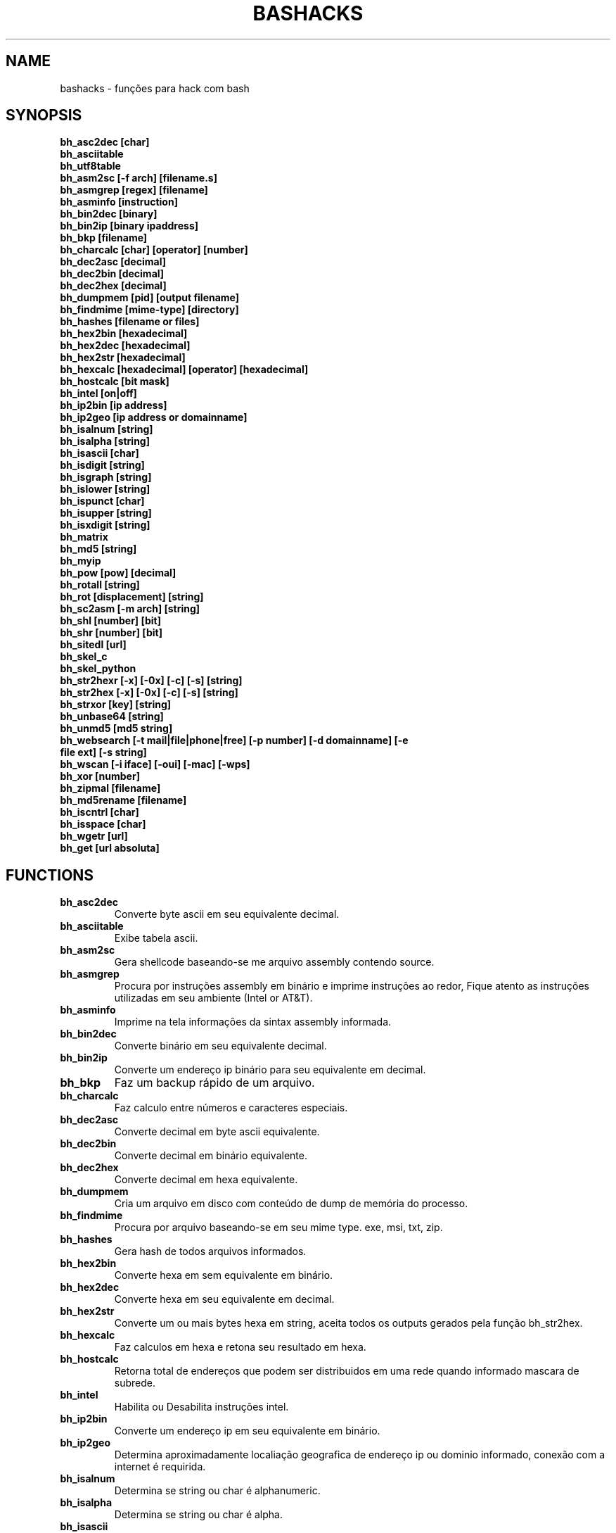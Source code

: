 .TH BASHACKS 1
.SH NAME
bashacks - funções para hack com bash

.SH SYNOPSIS
.B bh_asc2dec [char]
.TP
.B bh_asciitable
.TP
.B bh_utf8table 
.TP
.B bh_asm2sc [-f arch] [filename.s]
.TP
.B bh_asmgrep [regex] [filename]
.TP
.B bh_asminfo [instruction]
.TP
.B bh_bin2dec [binary]
.TP
.B bh_bin2ip [binary ipaddress]
.TP
.B bh_bkp [filename]
.TP
.B bh_charcalc [char] [operator] [number]
.TP
.B bh_dec2asc [decimal]
.TP
.B bh_dec2bin [decimal]
.TP
.B bh_dec2hex [decimal]
.TP
.B bh_dumpmem [pid] [output filename]
.TP
.B bh_findmime [mime-type] [directory]
.TP 
.B bh_hashes [filename or files]
.TP
.B bh_hex2bin [hexadecimal]
.TP
.B bh_hex2dec [hexadecimal]
.TP
.B bh_hex2str [hexadecimal]
.TP
.B bh_hexcalc [hexadecimal] [operator] [hexadecimal]
.TP
.B bh_hostcalc [bit mask]
.TP
.B bh_intel [on|off]
.TP
.B bh_ip2bin [ip address]
.TP
.B bh_ip2geo [ip address or domainname]
.TP
.B bh_isalnum [string]
.TP
.B bh_isalpha [string]
.TP
.B bh_isascii [char]
.TP
.B bh_isdigit [string]
.TP
.B bh_isgraph [string]
.TP
.B bh_islower [string]
.TP
.B bh_ispunct [char]
.TP
.B bh_isupper [string]
.TP
.B bh_isxdigit [string]
.TP
.B bh_matrix
.TP
.B bh_md5 [string] 
.TP
.B bh_myip 
.TP
.B bh_pow [pow] [decimal]
.TP
.B bh_rotall [string]
.TP
.B bh_rot [displacement] [string]
.TP
.B bh_sc2asm [-m arch] [string]
.TP
.B bh_shl [number] [bit]
.TP
.B bh_shr [number] [bit]
.TP
.B bh_sitedl [url]
.TP
.B bh_skel_c
.TP
.B bh_skel_python
.TP
.B bh_str2hexr [-x] [-0x] [-c] [-s] [string]
.TP
.B bh_str2hex [-x] [-0x] [-c] [-s] [string]
.TP
.B bh_strxor [key] [string]
.TP
.B bh_unbase64 [string]
.TP
.B bh_unmd5 [md5 string]
.TP
.B bh_websearch [-t mail|file|phone|free] [-p number] [-d domainname] [-e file ext] [-s string]
.TP
.B bh_wscan [-i iface] [-oui] [-mac] [-wps] 
.TP
.B bh_xor [number]
.TP
.B bh_zipmal [filename]
.TP
.B bh_md5rename [filename]
.TP
.B bh_iscntrl [char]
.TP
.B bh_isspace [char]
.TP
.B bh_wgetr [url]
.TP
.B bh_get [url absoluta]

.SH FUNCTIONS
.TP
.BR bh_asc2dec
Converte byte ascii em seu equivalente decimal.
.TP
.BR bh_asciitable
Exibe tabela ascii.
.TP
.BR bh_asm2sc
Gera shellcode baseando-se me arquivo assembly contendo source.
.TP
.BR bh_asmgrep
Procura por instruções assembly em binário e imprime instruções ao redor, Fique atento as instruções utilizadas em seu ambiente (Intel or AT&T).
.TP
.BR bh_asminfo
Imprime na tela informações da sintax assembly informada.
.TP
.BR bh_bin2dec
Converte binário em seu equivalente decimal.
.TP
.BR bh_bin2ip
Converte um endereço ip binário para seu equivalente em decimal.
.TP
.BR bh_bkp
Faz um backup rápido de um arquivo.
.TP
.BR bh_charcalc
Faz calculo entre números e caracteres especiais.
.TP
.BR bh_dec2asc
Converte decimal em byte ascii equivalente.
.TP
.BR bh_dec2bin
Converte decimal em binário equivalente.
.TP
.BR bh_dec2hex
Converte decimal em hexa equivalente.
.TP
.BR bh_dumpmem
Cria um arquivo em disco com conteúdo de dump de memória do processo.
.TP
.BR bh_findmime
Procura por arquivo baseando-se em seu mime type. exe, msi, txt, zip.
.TP
.BR bh_hashes
Gera hash de todos arquivos informados.
.TP 
.BR bh_hex2bin
Converte hexa em sem equivalente em binário.
.TP
.BR bh_hex2dec
Converte hexa em seu equivalente em decimal.
.TP
.BR bh_hex2str
Converte um ou mais bytes hexa em string, aceita todos os outputs gerados pela função bh_str2hex.
.TP
.BR bh_hexcalc
Faz calculos em hexa e retona seu resultado em hexa.
.TP
.BR bh_hostcalc
Retorna total de endereços que podem ser distribuidos em uma rede quando informado mascara de subrede.
.TP
.BR bh_intel
Habilita ou Desabilita instruções intel.
.TP
.BR bh_ip2bin
Converte um endereço ip em seu equivalente em binário.
.TP
.BR bh_ip2geo
Determina aproximadamente localiação geografica de endereço ip ou dominio informado, conexão com a internet é requirida.
.TP
.BR bh_isalnum
Determina se string ou char é alphanumeric.
.TP
.BR bh_isalpha
Determina se string ou char é alpha.
.TP
.BR bh_isascii
Determina se char é ascii char.
.TP
.BR bh_isdigit
Determina se string ou char é um digito.
.TP
.BR bh_isgraph
Determina se char é grafico.
.TP
.BR bh_islower
Determina se char ou string econtra-se em caixa baixa.
.TP
.BR bh_ispunct
Determina se char é uma pontuação.
.TP
.BR bh_isupper
Determina se char ou string encontra-se em caixa alta.
.TP
.BR bh_isxdigit
Determina se string ou cahr é um digito hexadecimal.
.TP
.BR bh_matrix
Matrix pois é divertido.
.TP
.BR bh_md5
Calcula o hash MD5 de uma string (retirando o caracter de newline) ou arquivo caso exista.
.TP
.BR bh_myip
Exibe ip externo de conexão.
.TP
.BR bh_pow
Eleva número a potência.
.TP
.BR bh_rotall
Codifica e Decodifica string com variações da cifra de Cesar deslocando 'n' para a direita.
.TP
.BR bh_rot
 Codifica e Decodifica como bh_rotall mas 'n' deve ser informado como entrada.
.TP
.BR bh_sc2asm
Gera codigo ASM de shellcode.
.TP
.BR bh_shl
 Desloca bits para a esquerda.
.TP
.BR bh_shr
 Desloca bits para direita..
.TP
.BR bh_sitedl
Download de todo conteúdo de um site.
.TP
.BR bh_skel_c
Exibe estrutura base de um código em C.
.TP
.BR bh_skel_python
Exibe estrutura base de um código em python.
.TP
.BR bh_str2hexr
Converte string em hexa esquivalente de modo invertido.
.TP
.BR bh_str2hex 
Converte string em hexa equivalente.
.TP
.BR bh_strxor
Calcula OU exclusivo para cada char em uma string com uma chave.
.TP
.BR bh_unbase64
Decodifica uma string codificada em base64.
.TP
.BR bh_unmd5
Tenta idenficar qual string gerou o hash, utiliza a internet para tal.
.TP
.BR bh_utf8table
Exibe tabela UTF8.
.TP 
.BR bh_websearch
Utiliza a base do google para extrair informações de arquivo sql, txt ou qualquer outro que possa servir, outras funcionlidades são encontrar email e telefones.
.TP
.BR bh_wscan
Exibe lista de redes wifi disponiveis, modelo do dispositivo, WPS. SSID e outras.
.TP
.BR bh_xor
 Calcula OU exclusivo entre dois números.
.TP
.BR bh_zipmal
Comprime um arquivo em formato zip protegendo com senha.
.TP
.BR bh_md5rename
Gera mensagem hash md5 de arquivo e o renomeia com o resultado.
.TP
.BR bh_iscntrl
Checa se é um caracter de controle.
.TP
.BR bh_isspace
Valida se um char é um caracter de espaço.
.TP
.BR bh_wgetr 
Informado uma url baixa a mesma em modo recursivo e contínuo, intervalo entre cada página é randomicamente setado.
.TP
.BR bh_get
Informado uma url absoluta baixa a mesma em modo contínuo, apenas uma página.

.SH EXAMPLES
Para converter ascii em decimal.
.IP
.RS 4
.nf
$ bh_asc2dec a
97
$
.RE
.BR 
Exibir a tabela ascii  ou utf8.
.IP
.RS 4 
.nf
$ bh_asciitable
Dec Hex    Dec Hex    Dec Hex  Dec Hex  Dec Hex  Dec Hex   Dec Hex   Dec Hex
  0 00 NUL  16 10 DLE  32 20    48 30 0  64 40 @  80 50 P   96 60 `  112 70 p
  1 01 SOH  17 11 DC1  33 21 !  49 31 1  65 41 A  81 51 Q   97 61 a  113 71 q
  2 02 STX  18 12 DC2  34 22 "  50 32 2  66 42 B  82 52 R   98 62 b  114 72 r
  3 03 ETX  19 13 DC3  35 23 #  51 33 3  67 43 C  83 53 S   99 63 c  115 73 s
  4 04 EOT  20 14 DC4  36 24 $  52 34 4  68 44 D  84 54 T  100 64 d  116 74 t
  5 05 ENQ  21 15 NAK  37 25 %  53 35 5  69 45 E  85 55 U  101 65 e  117 75 u
  6 06 ACK  22 16 SYN  38 26 &  54 36 6  70 46 F  86 56 V  102 66 f  118 76 v
  7 07 BEL  23 17 ETB  39 27 '  55 37 7  71 47 G  87 57 W  103 67 g  119 77 w
  8 08 BS   24 18 CAN  40 28 (  56 38 8  72 48 H  88 58 X  104 68 h  120 78 x
  9 09 HT   25 19 EM   41 29 )  57 39 9  73 49 I  89 59 Y  105 69 i  121 79 y
 10 0A LF   26 1A SUB  42 2A *  58 3A :  74 4A J  90 5A Z  106 6A j  122 7A z
 11 0B VT   27 1B ESC  43 2B +  59 3B ;  75 4B K  91 5B [  107 6B k  123 7B {
 12 0C FF   28 1C FS   44 2C ,  60 3C <  76 4C L  92 5C \  108 6C l  124 7C |
 13 0D CR   29 1D GS   45 2D -  61 3D =  77 4D M  93 5D ]  109 6D m  125 7D }
 14 0E SO   30 1E RS   46 2E .  62 3E >  78 4E N  94 5E ^  110 6E n  126 7E ~
 15 0F SI   31 1F US   47 2F /  63 3F ?  79 4F O  95 5F _  111 6F o  127 7F DEL

$ bh_utf8table 
Hex      Hex      Hex      Hex      Hex      Hex      Hex      Hex
c2 a0    c2 ac ¬  c2 b8 ¸  c3 84 Ä  c3 90 Ð  c3 9c Ü  c3 a8 è  c3 b4 ô
c2 a1 ¡  c2 ad ­  c2 b9 ¹  c3 85 Å  c3 91 Ñ  c3 9d Ý  c3 a9 é  c3 b5 õ
c2 a2 ¢  c2 ae ®  c2 ba º  c3 86 Æ  c3 92 Ò  c3 9e Þ  c3 aa ê  c3 b6 ö
c2 a3 £  c2 af ¯  c2 bb »  c3 87 Ç  c3 93 Ó  c3 9f ß  c3 ab ë  c3 b7 ÷
c2 a4 ¤  c2 b0 °  c2 bc ¼  c3 88 È  c3 94 Ô  c3 a0 à  c3 ac ì  c3 b8 ø
c2 a5 ¥  c2 b1 ±  c2 bd ½  c3 89 É  c3 95 Õ  c3 a1 á  c3 ad í  c3 b9 ù
c2 a6 ¦  c2 b2 ²  c2 be ¾  c3 8a Ê  c3 96 Ö  c3 a2 â  c3 ae î  c3 ba ú
c2 a7 §  c2 b3 ³  c2 bf ¿  c3 8b Ë  c3 97 ×  c3 a3 ã  c3 af ï  c3 bb û
c2 a8 ¨  c2 b4 ´  c3 80 À  c3 8c Ì  c3 98 Ø  c3 a4 ä  c3 b0 ð  c3 bc ü
c2 a9 ©  c2 b5 µ  c3 81 Á  c3 8d Í  c3 99 Ù  c3 a5 å  c3 b1 ñ  c3 bd ý
c2 aa ª  c2 b6 ¶  c3 82 Â  c3 8e Î  c3 9a Ú  c3 a6 æ  c3 b2 ò  c3 be þ
c2 ab «  c2 b7 ·  c3 83 Ã  c3 8f Ï  c3 9b Û  c3 a7 ç  c3 b3 ó  c3 bf ÿ


.RE
.BR
Use para gerar um shellcode do codigo fonte de um ASM, nasm é necessário.
.IP
.RS 4
.nf
$ bh_asm2sc fork.s
   \\x31\\xc0\\x40\\x40\\xcd\\x80\\xeb\\xf8
$
.RE
.BR
Para localizar instruções em um binário com bh_asmgrep aproveitar e olhar ao redor.
.IP
.RS 4
.nf
$ bh_asmgrep 'push.*rbp$' /bin/ls
   411400:  41 57                          push r15
   411402:  41 56                          push r14
   411404:  41 55                          push r13
   411406:  41 54                          push r12
   411408:  55                             push rbp
   411409:  53                             push rbx
   41140a:  48 83 ec 68                    sub rsp,0x68
   41140e:  85 ff                          test edi,edi
   411410:  48 8b 9c 24 a0 00 00           mov rbx,QWORD PTR [rsp+0xa0]

.RE
Conexão com a internet é necessária para localizar instruções assembly, existe um mecanismo de cache que acelera o processo para outras consultas do mesmo tipo. 
.RS 4
.nf
.BR 
$ bh_asminfo add
ADD
                                                          
|Code    |Mnemonic        |Description                    |
|04 ib   |ADD AL, imm8    |Add imm8 to AL                 |
|05 iw   |ADD AX, imm16   |Add imm16 to AX                |
|05 id   |ADD EAX, imm32  |Add imm32 to EAX               |
|80 /0 ib|ADD r/m8, imm8  |Add imm8 to r/m8               |
|81 /0 iw|ADD r/m16, imm16|Add imm16 to r/m16             |
|81 /0 id|ADD r/m32, imm32|Add imm32 to r/m32             |
|83 /0 ib|ADD r/m16, imm8 |Add sign-extended imm8 to r/m16|
|83 /0 ib|ADD r/m32, imm8 |Add sign-extended imm8 to r/m32|
|00 / r  |ADD r/m8, r8    |Add r8 to r/m8                 |
|01 / r  |ADD r/m16, r16  |Add r16 to r/m16               |
|01 / r  |ADD r/m32, r32  |Add r32 to r/m32               |
|02 / r  |ADD r8, r/m8    |Add r/m8 to r8                 |
|03 / r  |ADD r16, r/m16  |Add r/m16 to r16               |
|03 / r  |ADD r32, r/m32  |Add r/m32 to r32               |

Description
Adds the first operand (destination operand) and the second operand (source
operand) and stores the result in the destination operand. The destination
operand can be a register or a memory location; the source operand can be an
immediate, a register, or a memory location. (However, two memory operands
cannot be used in one instruction.) When an immediate value is used as an
operand, it is sign-extended to the length of the destination operand format.

The ADD instruction does not distinguish between signed or unsigned operands.
Instead, the processor evaluates the result for both data types and sets the OF
and CF flags to indicate a carry in the signed or unsigned result,
respectively. The SF flag indicates the sign of the signed result.
                                                                              
|Operands|Bytes                |Clocks                                        |
|reg, reg|2                    |1|UV                                          |
|mem, reg|2 + d(0, 2)          |3|UV                                          |
|reg, mem|2 + d(0, 2)          |2|UV                                          |
|reg, imm|2 + i(1, 2)          |1|UV                                          |
|mem, imm|2 + d(0, 2) + i(1, 2)|3|UV ( not pairable if there is a displacement|
|        |                     | |and immediate)                              |
|acc, imm|1 + i(1, 2)          |1|UV                                          |

Flags
                                                                    
|ID  |unaffected                   |DF|unaffected                   |
|VIP |unaffected                   |IF|unaffected                   |
|VIF |unaffected                   |TF|unaffected                   |
|AC  |unaffected                   |SF|sets according to the result.|
|VM  |unaffected                   |ZF|sets according to the result.|
|RF  |unaffected                   |AF|sets according to the result.|
|NT  |unaffected                   |PF|sets according to the result.|
|IOPL|unaffected                   |CF|sets according to the result.|
|OF  |sets according to the result.|
.RE
.BR
Converte binário em decimal é muito fácil.
.IP
.RS 4
.nf
$ bh_bin2dec 11111111
255
$
.RE
Converter endereço ip binário para decimal.
.IP
.RS 4
.nf
$ bh_bin2ip 00001010.00000000.00000000.11001000
10.0.0.200
$
.RE
.BR 
Criar um arquivo de backup rapidamente.
.IP
.RS 4
.nf
$ bh_bkp bashacks.sh
$ ls bashacks.sh*
bashacks.sh  bashacks.sh.20141209
$
.RE
.BR
Calculadora string, char and digitos.
.IP
.RS 4
.nf
$ bh_charcalc f + 2
h
$ bh_charcalc B - 1
A
$ bh_charcalc A \* 16
AAAAAAAAAAAAAAAA
$ bh_charcalc isso \* 3
issoissoisso
.RE
.BR
Uma vez tendo o código decimal de um char é possivel converter para seu equivalente em ascii.
.IP
.RS 4
.nf
$ bh_dec2asc 65
A
$
.RE
.BR
Convertendo decimal para binário.
.IP
.RS 4
.nf
$ bh_dec2bin 10
1010
$ bh_dec2bin 255
11111111
.RE 
.BR 
Convertendo decimal para hexadecimal.
.IP
.RS 4
.nf
$ bh_dec2hex 10
a
.RE 
.BR
root é necessário para extrair conteúdo da área de memória.
.IP
.RS 4
.nf
# bh_dumpstack 15125 pilha.dump
# bh_dumpheap 15125 heap.dump"
.RE
.BR
Localiza pelo mime type alguns formatos de arquivos (txt, zip, exe e msi)
.IP
.RS 4
.nf
$ bh_findmime -txt
bashacks.sh
bh-referencia.html
Makefile
README.md

$ bh_findmime -exe ~/Downloads 
/home/bashacks/Downloads//putty.exe
.RE 
.BR 
Gera hash de arquivo ou lista de arquivos.
.IP
.RS 4
.nf
$ bh_hashes bashacks.sh README.md
1fca0b44a77773ca1ec4976081cc60f1  bashacks.sh
72e90888fc6b221729e3388582726dcb00522790  bashacks.sh
0fcedfc1590f34182a08a006ed46f12fb30d3fb8e0399a2cab91e78783497af7  bashacks.sh
89bbf9c8c9af65e5d91c9702c2e1663c  README.md
0adb9ba49680dd35c2d9d5a6ecf5bd86dc547f18  README.md
54b9d1d4a0278871e727c009687f0889b53ba2c280b49af82b97b4e6064b0c80  README.md
$
.RE 
.BR
Converte hexa para binário.
.IP
.RS 4
.nf
$ bh_hex2bin a 
1010
.RE
.BR
Converte hexa para decimal.
.IP
.RS 4
.nf
$ bh_hex2dec a
10
$ bh_hex2dec 0x0a
10
.RE 
.BR
Convertendo hexadecimal para string.
.IP
.RS 4
.nf
$ bh_hex2str '72 6f 63 6b'
rock
$ bh_hex2str 'rock'
rock
$ bh_hex2str '0x72 0x6f 0x63 0x6b'
rock
$ bh_hex2str '{0x72, 0x6f, 0x63, 0x6b}'
rock
.RE
.BR
Calculadora Hexa.
.IP
.RS 4
.nf
$ bh_hexcalc 5f \* 2
oxbee
$ bh_hexcalc 0xdead / 0xdead
0x1
.RE 
.BR
Calculando total de hosts em uma rede com mascara de 24 bits.
.IP
.RS 4
.nf
$ bh_hostcalc 24
254
.RE 
.BR 
Habilita ou desabilita interpretador intel para instruções assembly.
.IP
.RS 4
.nf
$ bh_intel on 
$ bh_intel off
.RE 
.BR
Converte endereço ip em binário.
.IP
.RS 4
.nf
$ bh_ip2bin 10.0.0.1
00001010.00000000.00000000.00000001
.RE 
.BR
Bashacks facilita para validar se string ou char é alpha.
.IP
.RS 4 
.nf
$ bh_isalnum a1
$ echo $? 
0
$ bh_isalnum a-a
$ echo $? 
1
$ if $(bh_isalnum a) ; then echo 'OK' ; else echo 'NO' ; fi
OK

outras funções que não existem por padrão e formos criando são listadas abaixo e seguem o mesmo padrão.

.B bh_isalpha bh_isascii bh_isdigit bh_isgraph bh_ispunct bh_isxdigit bh_islower bh_isupper 
.RE
.BR
É divertido Matrix
.IP
.RS 4
.nf
$ bh_matrix
.RE
.BR
Gera md5 sem o char de quebra de linha.
.BR
.IP
.RS 4
.nf
$ bh_md5 '123456'
e10adc3949ba59abbe56e057f20f883e
$ bh_md5 /etc/passwd
18186ca65c92ba40cfe8ed4089496c42
.RE
.BR
Exibe endereço ip externo, conexão com a internet é necessário.
.IP
.RS 4
.nf
$ bh_myip
189.107.50.133
.RE
.BR
Certamente já se perguntou como fazer calculo de potência em bash, isto é muito simples, mas simplificamos um pouco.
.IP
.RS 4
.nf
$ bh_pow 8 2
64
$ bh_pow 0xa 3
1000
.RE
.BR
rotall é uma implementação que acessa bh_rot 'n' gerando de 1..25 resultados para bh_rot.
.IP
.RS 4
.nf
$ bh_rotall urfn
ROT1 vsgo
ROT2 wthp
ROT3 xuiq
ROT4 yvjr
ROT5 zwks
ROT6 axlt
ROT7 bymu
ROT8 cznv
ROT9 daow
ROT10 ebpx
ROT11 fcqy
ROT12 gdrz
ROT13 hesa
ROT14 iftb
ROT15 jguc
ROT16 khvd
ROT17 liwe
ROT18 mjxf
ROT19 nkyg
ROT20 olzh
ROT21 pmai
ROT22 qnbj
ROT23 rock
ROT24 spdl
ROT25 tqem

$ bh_rot 3 terra 
whuud

$ bh_rot13 terra 
green

# veja também. 
.B bh_rot13   bh_rot18   bh_rot47   bh_rot5
.RE 
.BR
Gerar codigo ASM de um shellcode, sim, isto é lindo.
.IP
.RS 4
.nf
$ bh_sc2asm '\\x31\\xc0\\x40\\x40\\xcd\\x80\\xeb\\xf8'
xor eax, eax            
inc eax                 
inc eax                 
int 0x80                
jmp 0x0
.RE 
.BR 
movendo bit para direita e esquerda.
.IP
.RS 4
.nf
# esquerda
$ bh_shl 4 1
8
$ bh_shl 0x4 1
8

# direita
$ bh_shr 4 1
2
$ bh_shr 0x4 1
2
.RE 
.BR
Monta url para download de todo conteúdo do site e como fazer o download também.
.IP
.RS 4
.nf
$ bh_sitedl www.google.com.br 
wget -crw 1 --user-agent Mozilla/5.0 (Windows NT 6.1; WOW64; rv:28.0) Gecko/20100101 Firefox/28.0 www.google.com.br 

$ bh_dlsite www.google.com.br 

 baixa todo o conteúdo do site com intervalo randomizado.
.RE 
.BR
Use para gerar codigo base de algumas linguagens.
.IP
.RS 4
.nf
# Código base de linguagem C
$ bh_skel_c
#include <stdio.h>

int main(int argc, char *argv[]) {


	return 0;
}

# OU Python
$ bh_skel_python
#!/usr/bin/env python
# *-* coding: utf-8 *-*

if __name__ == __main__:
.RE
.BR 
Converte string para hexa.
.IP
.RS 4
.nf
$ bh_str2hex 'Fernando'
46 65 72 6e 61 6e 64 6f
$ bh_str2hex -x 'Fernando'
\\x46\\x65\\x72\\x6e\\x61\\x6e\\x64\\x6f
$ bh_str2hex -0x 'Fernado'
0x46 0x65 0x72 0x6e 0x61 0x6e 0x64 0x6f
$ bh_str2hex -s 'Fernando'
0x4665726e616e646f

# e a muitos ciclos já foi implementando o modo inverso. ;)

$ bh_str2hexr 'Fernando'
6f 64 6e 61 6e 72 65 46
$ bh_str2hexr -x 'Fernando'
\\x6f\\x64\\x6e\\x61\\x6e\\x72\\x65\\x46
$ bh_str2hexr -0x 'Fernado'
0x6f 0x64 0x6e 0x61 0x6e 0x72 0x65 0x46
$ bh_str2hexr -s 'Fernando'
0x6f646e616e726546
.RE
.BR 
Calcula OU Exclusiva de cada char, use inteiro ou hexa como chave.
.IP
.RS 4
.nf
$ bh_strxor 4 'ieikjew$ewwewwmjew'
mamonas assassinas
.RE 
.BR 
Decodifica string codificada em base64.
.IP
.RS 4
.nf
$ bh_unbase64 b3p6eSBvc2JvdXJuZQ==
ozzy osbourne
.RE 
.BR 
Tenta identificar string que gerou o hash, conexão com a internet é necessária.
.IP
.RS 4
.nf
$ bh_unmd5 827ccb0eea8a706c4c34a16891f84e7b 
12345
.RE 
.BR 
Conexão com a internet é necessária, acessa o google para localizar informações.
.IP
.RS 4 
.nf
$ bh_websearch -t file -e txt -d mentebinaria.com.br -p 2
[ file ] IN mentebinaria.com.br txt
[+] 0
[+] 10
[+] 20
=============================================
mentebinaria.com.br/artigos/0x0a/gamevista.txt
mentebinaria.com.br/artigos/0x0b/virtlinux.txt
mentebinaria.com.br/artigos/0x0d/altexe.txt

$ bh_websearch -t phone -d XXX.com.br -p 2
[ phone ] IN XXX.com.br
[+] 0
[+] 10
[+] 20
=============================================
(021) 55522635
(021) 55554601
(11) 5555-8402
(11) 5555-8927
(21) 5555-4511
(21) 5555-4632
(21) 55559400

$ bh_websearch -t mail -d XXX.com.br -p 2
[ mail ] IN XXX.com.br
[+] 0
[+] 10
[+] 20
=============================================
XSX@XXX.com.br
XXxxXXXXXXXXXXXXX@XXX.com.br
Xad@XXX.com.br
cXXXXtXXXXXXXX@XXX.com.br
Xxx@XXX.com.br
XXXXXXXXXantana@XXX.com.br
eXc@XXX.com.br
XXX@XXX.com.br
XXX@XXX.com.br
XeX@XXX.com.br
XXX@XXX.com.br
joXXXXXXXXXX@XXX.com.br

.RE 
.BR
root é necessário para ver redes wifi disponiveis. 
.IP
.RS 4
.nf
# bh_wscan

6	f8:1a:67:c2:be:0a	: -55.00	: Hunter
10	9c:97:26:67:f0:4b	: -87.00	: WiFi Fon
11	00:1a:3f:83:01:df	: -86.00	: ZUDICA

# bh_wscan -mac f8:1a:67:c2:be:0a
   TP-LINK TECHNOLOGIES CO., LTD.

# bh_wscan -oui 
  BSS 00:1e:58:c4:e9:63 (on wlan0)
	  SSID: Barack
	  Vendor specific: OUI 00:03:7f, data: 01 01 00 20 ff 7f
		  * Model: DIR-300
  BSS 14:d6:4d:72:66:d4 (on wlan0)
	  SSID: 
	  Vendor specific: OUI 00:0c:43, data: 00 00 00 00

# bh_wscan -oui 00:03:7f
    ===============================================================================
    00-03-7F   (hex)		Atheros Communications, Inc.
    00037F     (base 16)	Atheros Communications, Inc.
                                5480 Great America Parkway
                                Santa Clara CA 95054
                                UNITED STATES
# bh_wscan -wps 
 80:3f:5d:e4:b9:b9  	 11 	WPS 1.0 

# bh_wscan -model 
 00:1e:58:c4:e9:63      * DIR-300
 
.RE 
.BR
Calule OU exclusivo entre dois números, você pode usar hexa.
.IP
.RS 4
.nf
$ bh_xor 0xdead 0xdead
0
$ bh_xor 45 20
57
.RE
.BR 
Para comprimir um arquivo protegido com senha (virus) use a função abaixo.
.IP
.RS 4
.nf
$ bh_zipmal bashacks.sh 
  adding: bashacks.sh (deflated 69%)
-rw-r--r-- 1 wesley users 13K Dez 10 20:57 bashacks.zip

# para extrair o arquivo.
$ unzip bashacks.zip
Archive:  bashacks.zip
[bashacks.zip] bashacks.sh password: ****
  inflating: bashacks.sh
$
.RE
.BR
Para renomear um ou mais arquivos com o md5 hash gerado por eles utilize a função abaixo.
.IP
.RS 4
.nf
$ bh_md5 bashacks.sh
b99a81de3a206738f1339a091b81194c
$ bh_md5 README.md 
6e4d6dd3ce60df996606f5b3145692f7
$ bh_md5rename bashacks.sh README.md 
$ ls -1
6e4d6dd3ce60df996606f5b3145692f7
b99a81de3a206738f1339a091b81194c
$
.RE 
.BR
Para validar se em um arquivo existe um caracter de controle levando em consideração que é um por linha, como exemplo abaixo.
.IP
.RS 4
.nf
$ cat file.txt
-> INI

	
BASHACKS
 
<- END
$ while read line ; do if $(bh_iscntrl "$line" ) ; then echo "OK"; else echo "NO" ; fi ; done < file.txt
NO
OK
OK
NO
OK
NO
$
.RE
.BR
Para validar se é um caracter de espaço.
.IP
.RS 4
.nf
Ao percorrer pela string ou caracter é procurado por caracteres do tipo:
DEC HEX   
 9  09 HT   
 10 0A LF   
 11 0B VT   
 12 0C FF   
 13 0D CR
 32 20 SPACE

 $ bh_isspace ' '

satisfeita a condição torna-se verdadeiro.
.RE
.BR
Download de todas as páginas de uma url de modo continuo e intervalo entre páginas randomicamente setado com bh_wgetr
.IP
.RS 4
.nf
$ bh_wgetr http://www.mentebinaria.com.br 
////// wget output /////
$ ls -1 www.mentebinaria.com.BR
index.html
robots.txt
style.css
.RE
.BR
Download de url absoluta de modo contínuo with bh_get
.RS 4
.nf
$ bh_get http://www.mentebinaria.com.br/artigos/0x1f/0x1f-maqengrevlnx.html
$ ls -1
0x1f-maqengrevlnx.html
$
.RE 

.SH AUTHORS
Escrito por Fernando Mercês e Wesley Henrique

.SH REPORTING BUGS
Por favor, verifique o código mais recente em desenvolvimento e os reports no https://github.com/merces/bashacks/issues

.SH COPYRIGHT
Copyright © 2014 bashack authors. Licensed GPLv3+: GNU GPL version 3 or later <http://gnu.org/licenses/gpl.html>.
This is free software: you are free to change and redistribute it. There is NO WARRANTY, to the extent permitted by law.
